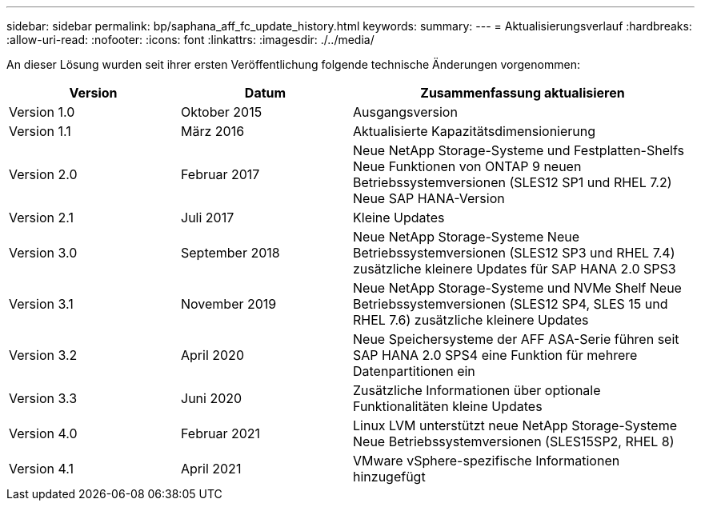 ---
sidebar: sidebar 
permalink: bp/saphana_aff_fc_update_history.html 
keywords:  
summary:  
---
= Aktualisierungsverlauf
:hardbreaks:
:allow-uri-read: 
:nofooter: 
:icons: font
:linkattrs: 
:imagesdir: ./../media/


An dieser Lösung wurden seit ihrer ersten Veröffentlichung folgende technische Änderungen vorgenommen:

[cols="25,25,50"]
|===
| Version | Datum | Zusammenfassung aktualisieren 


| Version 1.0 | Oktober 2015 | Ausgangsversion 


| Version 1.1 | März 2016 | Aktualisierte Kapazitätsdimensionierung 


| Version 2.0 | Februar 2017 | Neue NetApp Storage-Systeme und Festplatten-Shelfs Neue Funktionen von ONTAP 9 neuen Betriebssystemversionen (SLES12 SP1 und RHEL 7.2) Neue SAP HANA-Version 


| Version 2.1 | Juli 2017 | Kleine Updates 


| Version 3.0 | September 2018 | Neue NetApp Storage-Systeme Neue Betriebssystemversionen (SLES12 SP3 und RHEL 7.4) zusätzliche kleinere Updates für SAP HANA 2.0 SPS3 


| Version 3.1 | November 2019 | Neue NetApp Storage-Systeme und NVMe Shelf Neue Betriebssystemversionen (SLES12 SP4, SLES 15 und RHEL 7.6) zusätzliche kleinere Updates 


| Version 3.2 | April 2020 | Neue Speichersysteme der AFF ASA-Serie führen seit SAP HANA 2.0 SPS4 eine Funktion für mehrere Datenpartitionen ein 


| Version 3.3 | Juni 2020 | Zusätzliche Informationen über optionale Funktionalitäten kleine Updates 


| Version 4.0 | Februar 2021 | Linux LVM unterstützt neue NetApp Storage-Systeme Neue Betriebssystemversionen (SLES15SP2, RHEL 8) 


| Version 4.1 | April 2021 | VMware vSphere-spezifische Informationen hinzugefügt 
|===